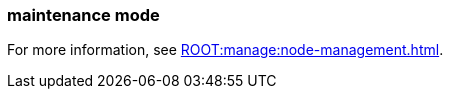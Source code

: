 === maintenance mode
:term-name: maintenance mode
:hover-text: A state where a Redpanda broker temporarily doesn't take any partition leaderships. It continues to store data as a follower. This is usually done for system maintenance or a rolling upgrade.
:category: Redpanda features

For more information, see xref:ROOT:manage:node-management.adoc[].